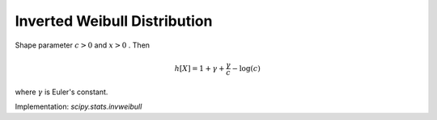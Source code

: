 
.. _continuous-invweibull:

Inverted Weibull Distribution
=============================

Shape parameter :math:`c>0` and :math:`x>0` . Then

.. math::
   :nowrap:

    \begin{eqnarray*} f\left(x;c\right) & = & cx^{-c-1}\exp\left(-x^{-c}\right)\\ F\left(x;c\right) & = & \exp\left(-x^{-c}\right)\\ G\left(q;c\right) & = & \left(-\log q\right)^{-1/c}\end{eqnarray*}

.. math::

     h\left[X\right]=1+\gamma+\frac{\gamma}{c}-\log\left(c\right)

where :math:`\gamma` is Euler's constant.

Implementation: `scipy.stats.invweibull`
